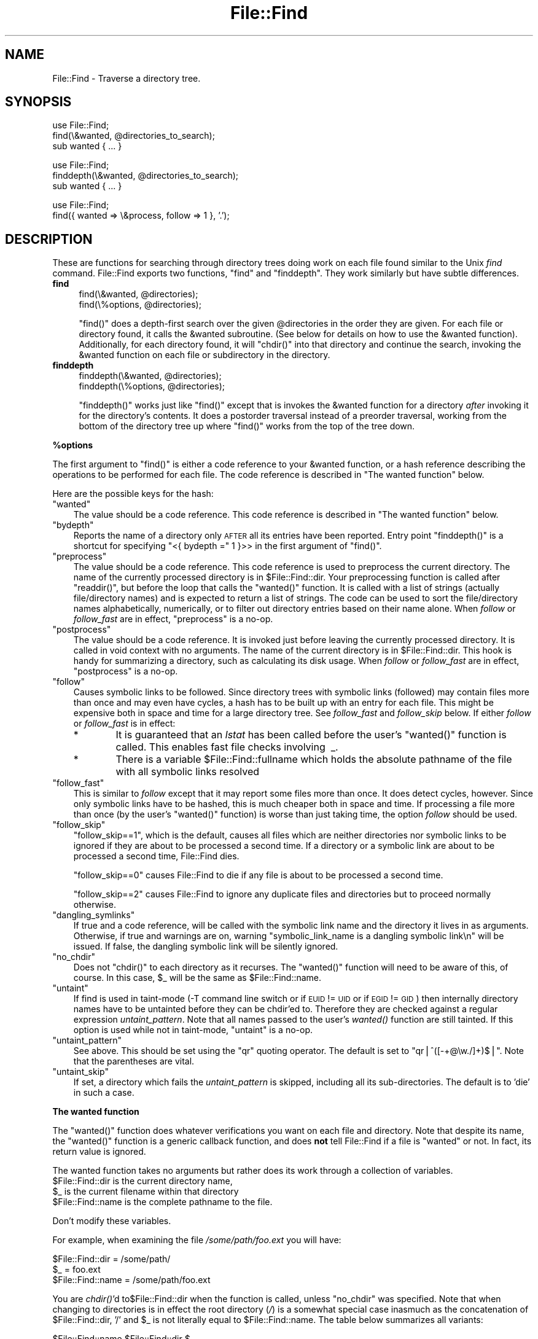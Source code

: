 .\" Automatically generated by Pod::Man v1.37, Pod::Parser v1.14
.\"
.\" Standard preamble:
.\" ========================================================================
.de Sh \" Subsection heading
.br
.if t .Sp
.ne 5
.PP
\fB\\$1\fR
.PP
..
.de Sp \" Vertical space (when we can't use .PP)
.if t .sp .5v
.if n .sp
..
.de Vb \" Begin verbatim text
.ft CW
.nf
.ne \\$1
..
.de Ve \" End verbatim text
.ft R
.fi
..
.\" Set up some character translations and predefined strings.  \*(-- will
.\" give an unbreakable dash, \*(PI will give pi, \*(L" will give a left
.\" double quote, and \*(R" will give a right double quote.  | will give a
.\" real vertical bar.  \*(C+ will give a nicer C++.  Capital omega is used to
.\" do unbreakable dashes and therefore won't be available.  \*(C` and \*(C'
.\" expand to `' in nroff, nothing in troff, for use with C<>.
.tr \(*W-|\(bv\*(Tr
.ds C+ C\v'-.1v'\h'-1p'\s-2+\h'-1p'+\s0\v'.1v'\h'-1p'
.ie n \{\
.    ds -- \(*W-
.    ds PI pi
.    if (\n(.H=4u)&(1m=24u) .ds -- \(*W\h'-12u'\(*W\h'-12u'-\" diablo 10 pitch
.    if (\n(.H=4u)&(1m=20u) .ds -- \(*W\h'-12u'\(*W\h'-8u'-\"  diablo 12 pitch
.    ds L" ""
.    ds R" ""
.    ds C` ""
.    ds C' ""
'br\}
.el\{\
.    ds -- \|\(em\|
.    ds PI \(*p
.    ds L" ``
.    ds R" ''
'br\}
.\"
.\" If the F register is turned on, we'll generate index entries on stderr for
.\" titles (.TH), headers (.SH), subsections (.Sh), items (.Ip), and index
.\" entries marked with X<> in POD.  Of course, you'll have to process the
.\" output yourself in some meaningful fashion.
.if \nF \{\
.    de IX
.    tm Index:\\$1\t\\n%\t"\\$2"
..
.    nr % 0
.    rr F
.\}
.\"
.\" For nroff, turn off justification.  Always turn off hyphenation; it makes
.\" way too many mistakes in technical documents.
.hy 0
.if n .na
.\"
.\" Accent mark definitions (@(#)ms.acc 1.5 88/02/08 SMI; from UCB 4.2).
.\" Fear.  Run.  Save yourself.  No user-serviceable parts.
.    \" fudge factors for nroff and troff
.if n \{\
.    ds #H 0
.    ds #V .8m
.    ds #F .3m
.    ds #[ \f1
.    ds #] \fP
.\}
.if t \{\
.    ds #H ((1u-(\\\\n(.fu%2u))*.13m)
.    ds #V .6m
.    ds #F 0
.    ds #[ \&
.    ds #] \&
.\}
.    \" simple accents for nroff and troff
.if n \{\
.    ds ' \&
.    ds ` \&
.    ds ^ \&
.    ds , \&
.    ds ~ ~
.    ds /
.\}
.if t \{\
.    ds ' \\k:\h'-(\\n(.wu*8/10-\*(#H)'\'\h"|\\n:u"
.    ds ` \\k:\h'-(\\n(.wu*8/10-\*(#H)'\`\h'|\\n:u'
.    ds ^ \\k:\h'-(\\n(.wu*10/11-\*(#H)'^\h'|\\n:u'
.    ds , \\k:\h'-(\\n(.wu*8/10)',\h'|\\n:u'
.    ds ~ \\k:\h'-(\\n(.wu-\*(#H-.1m)'~\h'|\\n:u'
.    ds / \\k:\h'-(\\n(.wu*8/10-\*(#H)'\z\(sl\h'|\\n:u'
.\}
.    \" troff and (daisy-wheel) nroff accents
.ds : \\k:\h'-(\\n(.wu*8/10-\*(#H+.1m+\*(#F)'\v'-\*(#V'\z.\h'.2m+\*(#F'.\h'|\\n:u'\v'\*(#V'
.ds 8 \h'\*(#H'\(*b\h'-\*(#H'
.ds o \\k:\h'-(\\n(.wu+\w'\(de'u-\*(#H)/2u'\v'-.3n'\*(#[\z\(de\v'.3n'\h'|\\n:u'\*(#]
.ds d- \h'\*(#H'\(pd\h'-\w'~'u'\v'-.25m'\f2\(hy\fP\v'.25m'\h'-\*(#H'
.ds D- D\\k:\h'-\w'D'u'\v'-.11m'\z\(hy\v'.11m'\h'|\\n:u'
.ds th \*(#[\v'.3m'\s+1I\s-1\v'-.3m'\h'-(\w'I'u*2/3)'\s-1o\s+1\*(#]
.ds Th \*(#[\s+2I\s-2\h'-\w'I'u*3/5'\v'-.3m'o\v'.3m'\*(#]
.ds ae a\h'-(\w'a'u*4/10)'e
.ds Ae A\h'-(\w'A'u*4/10)'E
.    \" corrections for vroff
.if v .ds ~ \\k:\h'-(\\n(.wu*9/10-\*(#H)'\s-2\u~\d\s+2\h'|\\n:u'
.if v .ds ^ \\k:\h'-(\\n(.wu*10/11-\*(#H)'\v'-.4m'^\v'.4m'\h'|\\n:u'
.    \" for low resolution devices (crt and lpr)
.if \n(.H>23 .if \n(.V>19 \
\{\
.    ds : e
.    ds 8 ss
.    ds o a
.    ds d- d\h'-1'\(ga
.    ds D- D\h'-1'\(hy
.    ds th \o'bp'
.    ds Th \o'LP'
.    ds ae ae
.    ds Ae AE
.\}
.rm #[ #] #H #V #F C
.\" ========================================================================
.\"
.IX Title "File::Find 3"
.TH File::Find 3 "2001-09-21" "perl v5.8.6" "Perl Programmers Reference Guide"
.SH "NAME"
File::Find \- Traverse a directory tree.
.SH "SYNOPSIS"
.IX Header "SYNOPSIS"
.Vb 3
\&    use File::Find;
\&    find(\e&wanted, @directories_to_search);
\&    sub wanted { ... }
.Ve
.PP
.Vb 3
\&    use File::Find;
\&    finddepth(\e&wanted, @directories_to_search);
\&    sub wanted { ... }
.Ve
.PP
.Vb 2
\&    use File::Find;
\&    find({ wanted => \e&process, follow => 1 }, '.');
.Ve
.SH "DESCRIPTION"
.IX Header "DESCRIPTION"
These are functions for searching through directory trees doing work
on each file found similar to the Unix \fIfind\fR command.  File::Find
exports two functions, \f(CW\*(C`find\*(C'\fR and \f(CW\*(C`finddepth\*(C'\fR.  They work similarly
but have subtle differences.
.IP "\fBfind\fR" 4
.IX Item "find"
.Vb 2
\&  find(\e&wanted,  @directories);
\&  find(\e%options, @directories);
.Ve
.Sp
\&\f(CW\*(C`find()\*(C'\fR does a depth-first search over the given \f(CW@directories\fR in
the order they are given.  For each file or directory found, it calls
the \f(CW&wanted\fR subroutine.  (See below for details on how to use the
\&\f(CW&wanted\fR function).  Additionally, for each directory found, it will
\&\f(CW\*(C`chdir()\*(C'\fR into that directory and continue the search, invoking the
\&\f(CW&wanted\fR function on each file or subdirectory in the directory.
.IP "\fBfinddepth\fR" 4
.IX Item "finddepth"
.Vb 2
\&  finddepth(\e&wanted,  @directories);
\&  finddepth(\e%options, @directories);
.Ve
.Sp
\&\f(CW\*(C`finddepth()\*(C'\fR works just like \f(CW\*(C`find()\*(C'\fR except that is invokes the
\&\f(CW&wanted\fR function for a directory \fIafter\fR invoking it for the
directory's contents.  It does a postorder traversal instead of a
preorder traversal, working from the bottom of the directory tree up
where \f(CW\*(C`find()\*(C'\fR works from the top of the tree down.
.Sh "%options"
.IX Subsection "%options"
The first argument to \f(CW\*(C`find()\*(C'\fR is either a code reference to your
\&\f(CW&wanted\fR function, or a hash reference describing the operations
to be performed for each file.  The
code reference is described in \*(L"The wanted function\*(R" below.
.PP
Here are the possible keys for the hash:
.ie n .IP """wanted""" 3
.el .IP "\f(CWwanted\fR" 3
.IX Item "wanted"
The value should be a code reference.  This code reference is
described in \*(L"The wanted function\*(R" below.
.ie n .IP """bydepth""" 3
.el .IP "\f(CWbydepth\fR" 3
.IX Item "bydepth"
Reports the name of a directory only \s-1AFTER\s0 all its entries
have been reported.  Entry point \f(CW\*(C`finddepth()\*(C'\fR is a shortcut for
specifying \f(CW\*(C`<{ bydepth =\*(C'\fR 1 }>> in the first argument of \f(CW\*(C`find()\*(C'\fR.
.ie n .IP """preprocess""" 3
.el .IP "\f(CWpreprocess\fR" 3
.IX Item "preprocess"
The value should be a code reference. This code reference is used to 
preprocess the current directory. The name of the currently processed 
directory is in \f(CW$File::Find::dir\fR. Your preprocessing function is
called after \f(CW\*(C`readdir()\*(C'\fR, but before the loop that calls the \f(CW\*(C`wanted()\*(C'\fR
function. It is called with a list of strings (actually file/directory 
names) and is expected to return a list of strings. The code can be 
used to sort the file/directory names alphabetically, numerically, 
or to filter out directory entries based on their name alone. When 
\&\fIfollow\fR or \fIfollow_fast\fR are in effect, \f(CW\*(C`preprocess\*(C'\fR is a no\-op.
.ie n .IP """postprocess""" 3
.el .IP "\f(CWpostprocess\fR" 3
.IX Item "postprocess"
The value should be a code reference. It is invoked just before leaving 
the currently processed directory. It is called in void context with no 
arguments. The name of the current directory is in \f(CW$File::Find::dir\fR. This 
hook is handy for summarizing a directory, such as calculating its disk 
usage. When \fIfollow\fR or \fIfollow_fast\fR are in effect, \f(CW\*(C`postprocess\*(C'\fR is a 
no\-op.
.ie n .IP """follow""" 3
.el .IP "\f(CWfollow\fR" 3
.IX Item "follow"
Causes symbolic links to be followed. Since directory trees with symbolic
links (followed) may contain files more than once and may even have
cycles, a hash has to be built up with an entry for each file.
This might be expensive both in space and time for a large
directory tree. See \fIfollow_fast\fR and \fIfollow_skip\fR below.
If either \fIfollow\fR or \fIfollow_fast\fR is in effect:
.RS 3
.IP "*" 6
It is guaranteed that an \fIlstat\fR has been called before the user's
\&\f(CW\*(C`wanted()\*(C'\fR function is called. This enables fast file checks involving \ _.
.IP "*" 6
There is a variable \f(CW$File::Find::fullname\fR which holds the absolute
pathname of the file with all symbolic links resolved
.RE
.RS 3
.RE
.ie n .IP """follow_fast""" 3
.el .IP "\f(CWfollow_fast\fR" 3
.IX Item "follow_fast"
This is similar to \fIfollow\fR except that it may report some files more
than once.  It does detect cycles, however.  Since only symbolic links
have to be hashed, this is much cheaper both in space and time.  If
processing a file more than once (by the user's \f(CW\*(C`wanted()\*(C'\fR function)
is worse than just taking time, the option \fIfollow\fR should be used.
.ie n .IP """follow_skip""" 3
.el .IP "\f(CWfollow_skip\fR" 3
.IX Item "follow_skip"
\&\f(CW\*(C`follow_skip==1\*(C'\fR, which is the default, causes all files which are
neither directories nor symbolic links to be ignored if they are about
to be processed a second time. If a directory or a symbolic link 
are about to be processed a second time, File::Find dies.
.Sp
\&\f(CW\*(C`follow_skip==0\*(C'\fR causes File::Find to die if any file is about to be
processed a second time.
.Sp
\&\f(CW\*(C`follow_skip==2\*(C'\fR causes File::Find to ignore any duplicate files and
directories but to proceed normally otherwise.
.ie n .IP """dangling_symlinks""" 3
.el .IP "\f(CWdangling_symlinks\fR" 3
.IX Item "dangling_symlinks"
If true and a code reference, will be called with the symbolic link
name and the directory it lives in as arguments.  Otherwise, if true
and warnings are on, warning \*(L"symbolic_link_name is a dangling
symbolic link\en\*(R" will be issued.  If false, the dangling symbolic link
will be silently ignored.
.ie n .IP """no_chdir""" 3
.el .IP "\f(CWno_chdir\fR" 3
.IX Item "no_chdir"
Does not \f(CW\*(C`chdir()\*(C'\fR to each directory as it recurses. The \f(CW\*(C`wanted()\*(C'\fR
function will need to be aware of this, of course. In this case,
\&\f(CW$_\fR will be the same as \f(CW$File::Find::name\fR.
.ie n .IP """untaint""" 3
.el .IP "\f(CWuntaint\fR" 3
.IX Item "untaint"
If find is used in taint-mode (\-T command line switch or if \s-1EUID\s0 != \s-1UID\s0
or if \s-1EGID\s0 != \s-1GID\s0) then internally directory names have to be untainted
before they can be chdir'ed to. Therefore they are checked against a regular
expression \fIuntaint_pattern\fR.  Note that all names passed to the user's 
\&\fI\fIwanted()\fI\fR function are still tainted. If this option is used while 
not in taint\-mode, \f(CW\*(C`untaint\*(C'\fR is a no\-op.
.ie n .IP """untaint_pattern""" 3
.el .IP "\f(CWuntaint_pattern\fR" 3
.IX Item "untaint_pattern"
See above. This should be set using the \f(CW\*(C`qr\*(C'\fR quoting operator.
The default is set to  \f(CW\*(C`qr|^([\-+@\ew./]+)$|\*(C'\fR. 
Note that the parentheses are vital.
.ie n .IP """untaint_skip""" 3
.el .IP "\f(CWuntaint_skip\fR" 3
.IX Item "untaint_skip"
If set, a directory which fails the \fIuntaint_pattern\fR is skipped, 
including all its sub\-directories. The default is to 'die' in such a case.
.Sh "The wanted function"
.IX Subsection "The wanted function"
The \f(CW\*(C`wanted()\*(C'\fR function does whatever verifications you want on
each file and directory.  Note that despite its name, the \f(CW\*(C`wanted()\*(C'\fR
function is a generic callback function, and does \fBnot\fR tell
File::Find if a file is \*(L"wanted\*(R" or not.  In fact, its return value
is ignored.
.PP
The wanted function takes no arguments but rather does its work
through a collection of variables.
.ie n .IP "$File::Find::dir is the current directory name," 4
.el .IP "\f(CW$File::Find::dir\fR is the current directory name," 4
.IX Item "$File::Find::dir is the current directory name,"
.PD 0
.ie n .IP "$_ is the current filename within that directory" 4
.el .IP "\f(CW$_\fR is the current filename within that directory" 4
.IX Item "$_ is the current filename within that directory"
.ie n .IP "$File::Find::name is the complete pathname to the file." 4
.el .IP "\f(CW$File::Find::name\fR is the complete pathname to the file." 4
.IX Item "$File::Find::name is the complete pathname to the file."
.PD
.PP
Don't modify these variables.
.PP
For example, when examining the file \fI/some/path/foo.ext\fR you will have:
.PP
.Vb 3
\&    $File::Find::dir  = /some/path/
\&    $_                = foo.ext
\&    $File::Find::name = /some/path/foo.ext
.Ve
.PP
You are \fIchdir()\fR'd to\f(CW$File::Find::dir\fR when the function is called,
unless \f(CW\*(C`no_chdir\*(C'\fR was specified. Note that when changing to
directories is in effect the root directory (\fI/\fR) is a somewhat
special case inasmuch as the concatenation of \f(CW$File::Find::dir\fR,
\&\f(CW'/'\fR and \f(CW$_\fR is not literally equal to \f(CW$File::Find::name\fR. The
table below summarizes all variants:
.PP
.Vb 4
\&              $File::Find::name  $File::Find::dir  $_
\& default      /                  /                 .
\& no_chdir=>0  /etc               /                 etc
\&              /etc/x             /etc              x
.Ve
.PP
.Vb 3
\& no_chdir=>1  /                  /                 /
\&              /etc               /                 /etc
\&              /etc/x             /etc              /etc/x
.Ve
.PP
When <follow> or <follow_fast> are in effect, there is
also a \f(CW$File::Find::fullname\fR.  The function may set
\&\f(CW$File::Find::prune\fR to prune the tree unless \f(CW\*(C`bydepth\*(C'\fR was
specified.  Unless \f(CW\*(C`follow\*(C'\fR or \f(CW\*(C`follow_fast\*(C'\fR is specified, for
compatibility reasons (find.pl, find2perl) there are in addition the
following globals available: \f(CW$File::Find::topdir\fR,
\&\f(CW$File::Find::topdev\fR, \f(CW$File::Find::topino\fR,
\&\f(CW$File::Find::topmode\fR and \f(CW$File::Find::topnlink\fR.
.PP
This library is useful for the \f(CW\*(C`find2perl\*(C'\fR tool, which when fed,
.PP
.Vb 2
\&    find2perl / -name .nfs\e* -mtime +7 \e
\&        -exec rm -f {} \e; -o -fstype nfs -prune
.Ve
.PP
produces something like:
.PP
.Vb 10
\&    sub wanted {
\&        /^\e.nfs.*\ez/s &&
\&        (($dev, $ino, $mode, $nlink, $uid, $gid) = lstat($_)) &&
\&        int(-M _) > 7 &&
\&        unlink($_)
\&        ||
\&        ($nlink || (($dev, $ino, $mode, $nlink, $uid, $gid) = lstat($_))) &&
\&        $dev < 0 &&
\&        ($File::Find::prune = 1);
\&    }
.Ve
.PP
Notice the \f(CW\*(C`_\*(C'\fR in the above \f(CW\*(C`int(\-M _)\*(C'\fR: the \f(CW\*(C`_\*(C'\fR is a magical
filehandle that caches the information from the preceding
\&\f(CW\*(C`stat()\*(C'\fR, \f(CW\*(C`lstat()\*(C'\fR, or filetest.
.PP
Here's another interesting wanted function.  It will find all symbolic
links that don't resolve:
.PP
.Vb 3
\&    sub wanted {
\&         -l && !-e && print "bogus link: $File::Find::name\en";
\&    }
.Ve
.PP
See also the script \f(CW\*(C`pfind\*(C'\fR on \s-1CPAN\s0 for a nice application of this
module.
.SH "WARNINGS"
.IX Header "WARNINGS"
If you run your program with the \f(CW\*(C`\-w\*(C'\fR switch, or if you use the
\&\f(CW\*(C`warnings\*(C'\fR pragma, File::Find will report warnings for several weird
situations. You can disable these warnings by putting the statement
.PP
.Vb 1
\&    no warnings 'File::Find';
.Ve
.PP
in the appropriate scope. See perllexwarn for more info about lexical
warnings.
.SH "CAVEAT"
.IX Header "CAVEAT"
.IP "$dont_use_nlink" 2
.IX Item "$dont_use_nlink"
You can set the variable \f(CW$File::Find::dont_use_nlink\fR to 1, if you want to
force File::Find to always stat directories. This was used for file systems
that do not have an \f(CW\*(C`nlink\*(C'\fR count matching the number of sub\-directories.
Examples are \s-1ISO\-9660\s0 (\s-1CD\-ROM\s0), \s-1AFS\s0, \s-1HPFS\s0 (\s-1OS/2\s0 file system), \s-1FAT\s0 (\s-1DOS\s0 file
system) and a couple of others.
.Sp
You shouldn't need to set this variable, since File::Find should now detect
such file systems on-the-fly and switch itself to using stat. This works even
for parts of your file system, like a mounted \s-1CD\-ROM\s0.
.Sp
If you do set \f(CW$File::Find::dont_use_nlink\fR to 1, you will notice slow\-downs.
.IP "symlinks" 2
.IX Item "symlinks"
Be aware that the option to follow symbolic links can be dangerous.
Depending on the structure of the directory tree (including symbolic
links to directories) you might traverse a given (physical) directory
more than once (only if \f(CW\*(C`follow_fast\*(C'\fR is in effect). 
Furthermore, deleting or changing files in a symbolically linked directory
might cause very unpleasant surprises, since you delete or change files
in an unknown directory.
.SH "NOTES"
.IX Header "NOTES"
.IP "\(bu" 4
Mac \s-1OS\s0 (Classic) users should note a few differences:
.RS 4
.IP "\(bu" 4
The path separator is ':', not '/', and the current directory is denoted 
as ':', not '.'. You should be careful about specifying relative pathnames. 
While a full path always begins with a volume name, a relative pathname 
should always begin with a ':'.  If specifying a volume name only, a 
trailing ':' is required.
.IP "\(bu" 4
\&\f(CW$File::Find::dir\fR is guaranteed to end with a ':'. If \f(CW$_\fR 
contains the name of a directory, that name may or may not end with a 
\&':'. Likewise, \f(CW$File::Find::name\fR, which contains the complete 
pathname to that directory, and \f(CW$File::Find::fullname\fR, which holds 
the absolute pathname of that directory with all symbolic links resolved,
may or may not end with a ':'.
.IP "\(bu" 4
The default \f(CW\*(C`untaint_pattern\*(C'\fR (see above) on Mac \s-1OS\s0 is set to  
\&\f(CW\*(C`qr|^(.+)$|\*(C'\fR. Note that the parentheses are vital.
.IP "\(bu" 4
The invisible system file \*(L"Icon\e015\*(R" is ignored. While this file may 
appear in every directory, there are some more invisible system files 
on every volume, which are all located at the volume root level (i.e. 
\&\*(L"MacintoshHD:\*(R"). These system files are \fBnot\fR excluded automatically. 
Your filter may use the following code to recognize invisible files or 
directories (requires Mac::Files):
.Sp
.Vb 1
\& use Mac::Files;
.Ve
.Sp
.Vb 2
\& # invisible() --  returns 1 if file/directory is invisible,  
\& # 0 if it's visible or undef if an error occurred
.Ve
.Sp
.Vb 4
\& sub invisible($) { 
\&   my $file = shift;
\&   my ($fileCat, $fileInfo); 
\&   my $invisible_flag =  1 << 14;
.Ve
.Sp
.Vb 7
\&   if ( $fileCat = FSpGetCatInfo($file) ) {
\&     if ($fileInfo = $fileCat->ioFlFndrInfo() ) {
\&       return (($fileInfo->fdFlags & $invisible_flag) && 1);
\&     }
\&   }
\&   return undef;
\& }
.Ve
.Sp
Generally, invisible files are system files, unless an odd application 
decides to use invisible files for its own purposes. To distinguish 
such files from system files, you have to look at the \fBtype\fR and \fBcreator\fR 
file attributes. The MacPerl built-in functions \f(CW\*(C`GetFileInfo(FILE)\*(C'\fR and 
\&\f(CW\*(C`SetFileInfo(CREATOR, TYPE, FILES)\*(C'\fR offer access to these attributes 
(see MacPerl.pm for details).
.Sp
Files that appear on the desktop actually reside in an (hidden) directory
named \*(L"Desktop Folder\*(R" on the particular disk volume. Note that, although
all desktop files appear to be on the same \*(L"virtual\*(R" desktop, each disk 
volume actually maintains its own \*(L"Desktop Folder\*(R" directory.
.RE
.RS 4
.RE
.SH "BUGS AND CAVEATS"
.IX Header "BUGS AND CAVEATS"
Despite the name of the \f(CW\*(C`finddepth()\*(C'\fR function, both \f(CW\*(C`find()\*(C'\fR and
\&\f(CW\*(C`finddepth()\*(C'\fR perform a depth-first search of the directory
hierarchy.
.SH "HISTORY"
.IX Header "HISTORY"
File::Find used to produce incorrect results if called recursively.
During the development of perl 5.8 this bug was fixed.
The first fixed version of File::Find was 1.01.
